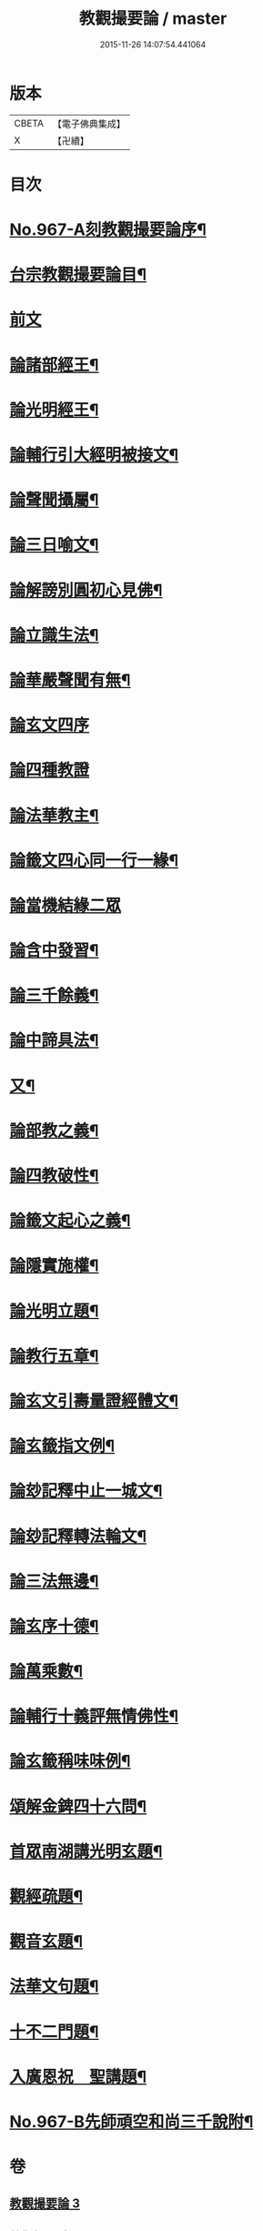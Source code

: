 #+TITLE: 教觀撮要論 / master
#+DATE: 2015-11-26 14:07:54.441064
* 版本
 |     CBETA|【電子佛典集成】|
 |         X|【卍續】    |

* 目次
* [[file:KR6d0243_003.txt::003-0282a1][No.967-A刻教觀撮要論序¶]]
* [[file:KR6d0243_003.txt::003-0282a10][台宗教觀撮要論目¶]]
* [[file:KR6d0243_003.txt::0282b16][前文]]
* [[file:KR6d0243_003.txt::0282c20][論諸部經王¶]]
* [[file:KR6d0243_003.txt::0283a20][論光明經王¶]]
* [[file:KR6d0243_003.txt::0283c23][論輔行引大經明被接文¶]]
* [[file:KR6d0243_003.txt::0284b18][論聲聞攝屬¶]]
* [[file:KR6d0243_003.txt::0285a10][論三日喻文¶]]
* [[file:KR6d0243_003.txt::0285b16][論解謗別圓初心見佛¶]]
* [[file:KR6d0243_003.txt::0286a3][論立識生法¶]]
* [[file:KR6d0243_003.txt::0286b18][論華嚴聲聞有無¶]]
* [[file:KR6d0243_003.txt::0286c24][論玄文四序]]
* [[file:KR6d0243_003.txt::0287a24][論四種教證]]
* [[file:KR6d0243_003.txt::0287c22][論法華教主¶]]
* [[file:KR6d0243_003.txt::0288b4][論籤文四心同一行一緣¶]]
* [[file:KR6d0243_003.txt::0288b24][論當機結緣二眾]]
* [[file:KR6d0243_003.txt::0289a5][論含中發習¶]]
* [[file:KR6d0243_003.txt::0289a23][論三千餘義¶]]
* [[file:KR6d0243_003.txt::0289b23][論中諦具法¶]]
* [[file:KR6d0243_003.txt::0289c16][又¶]]
* [[file:KR6d0243_003.txt::0290a5][論部教之義¶]]
* [[file:KR6d0243_003.txt::0290a23][論四教破性¶]]
* [[file:KR6d0243_003.txt::0290b16][論籤文起心之義¶]]
* [[file:KR6d0243_003.txt::0290c12][論隱實施權¶]]
* [[file:KR6d0243_004.txt::004-0291a16][論光明立題¶]]
* [[file:KR6d0243_004.txt::0291c11][論教行五章¶]]
* [[file:KR6d0243_004.txt::0292a7][論玄文引壽量證經體文¶]]
* [[file:KR6d0243_004.txt::0292b13][論玄籤指文例¶]]
* [[file:KR6d0243_004.txt::0292c4][論玅記釋中止一城文¶]]
* [[file:KR6d0243_004.txt::0292c18][論玅記釋轉法輪文¶]]
* [[file:KR6d0243_004.txt::0293a7][論三法無邊¶]]
* [[file:KR6d0243_004.txt::0293a20][論玄序十德¶]]
* [[file:KR6d0243_004.txt::0293b16][論萬乘數¶]]
* [[file:KR6d0243_004.txt::0293c11][論輔行十義評無情佛性¶]]
* [[file:KR6d0243_004.txt::0294a2][論玄籤稱味味例¶]]
* [[file:KR6d0243_004.txt::0294a15][頌解金錍四十六問¶]]
* [[file:KR6d0243_004.txt::0296a13][首眾南湖講光明玄題¶]]
* [[file:KR6d0243_004.txt::0296b7][觀經疏題¶]]
* [[file:KR6d0243_004.txt::0296b20][觀音玄題¶]]
* [[file:KR6d0243_004.txt::0296c4][法華文句題¶]]
* [[file:KR6d0243_004.txt::0296c12][十不二門題¶]]
* [[file:KR6d0243_004.txt::0296c20][入廣恩祝　聖講題¶]]
* [[file:KR6d0243_004.txt::0297a4][No.967-B先師頑空和尚三千說附¶]]
* 卷
** [[file:KR6d0243_003.txt][教觀撮要論 3]]
** [[file:KR6d0243_004.txt][教觀撮要論 4]]
